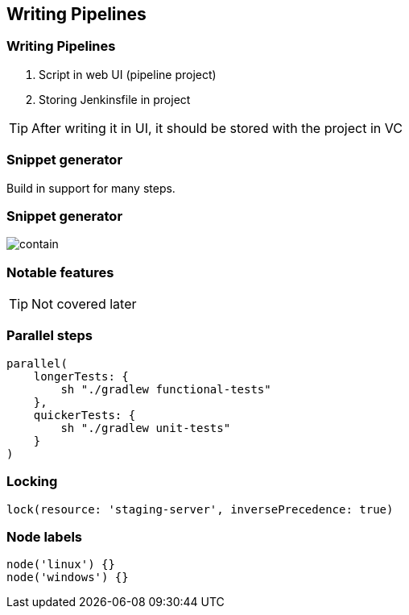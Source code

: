 == Writing Pipelines



=== Writing Pipelines

. Script in web UI (pipeline project)
. Storing Jenkinsfile in project

TIP: After writing it in UI, it should be stored with the project in VC


=== Snippet generator


Build in support for many steps.


=== Snippet generator
image::snippet-generator.png[contain, size=contain]



=== Notable features

TIP: Not covered later


=== Parallel steps


[source,groovy]
----
parallel(
    longerTests: {
        sh "./gradlew functional-tests"
    },
    quickerTests: {
        sh "./gradlew unit-tests"
    }
)
----





=== Locking

[source,groovy]
----
lock(resource: 'staging-server', inversePrecedence: true)
----




=== Node labels

[source,groovy]
----
node('linux') {}
node('windows') {}
----


